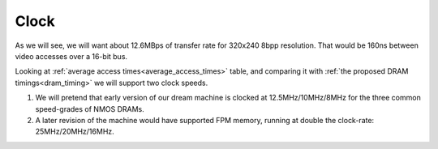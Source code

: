 .. _clock_rates:

Clock
=====

As we will see, we will want about 12.6MBps of transfer rate for 320x240 8bpp resolution. That would be 160ns between video accesses over a 16-bit bus.

Looking at :ref:`average access times<average_access_times>` table, and comparing it with :ref:`the proposed DRAM timings<dram_timing>` we will support two clock speeds.

1. We will pretend that early version of our dream machine is clocked at 12.5MHz/10MHz/8MHz for the three common speed-grades of NMOS DRAMs.
2. A later revision of the machine would have supported FPM memory, running at double the clock-rate: 25MHz/20MHz/16MHz.

